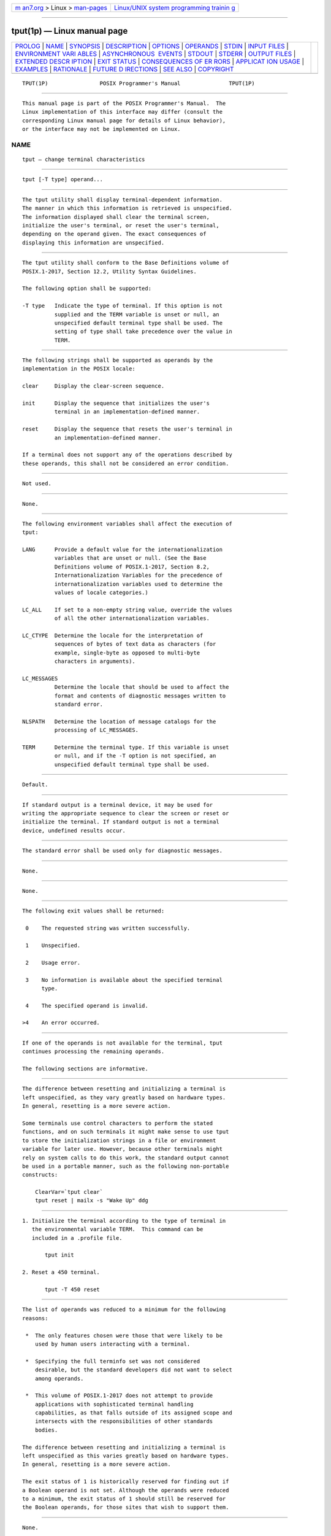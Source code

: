 .. container:: page-top

.. container:: nav-bar

   +----------------------------------+----------------------------------+
   | `m                               | `Linux/UNIX system programming   |
   | an7.org <../../../index.html>`__ | trainin                          |
   | > Linux >                        | g <http://man7.org/training/>`__ |
   | `man-pages <../index.html>`__    |                                  |
   +----------------------------------+----------------------------------+

--------------

tput(1p) — Linux manual page
============================

+-----------------------------------+-----------------------------------+
| `PROLOG <#PROLOG>`__ \|           |                                   |
| `NAME <#NAME>`__ \|               |                                   |
| `SYNOPSIS <#SYNOPSIS>`__ \|       |                                   |
| `DESCRIPTION <#DESCRIPTION>`__ \| |                                   |
| `OPTIONS <#OPTIONS>`__ \|         |                                   |
| `OPERANDS <#OPERANDS>`__ \|       |                                   |
| `STDIN <#STDIN>`__ \|             |                                   |
| `INPUT FILES <#INPUT_FILES>`__ \| |                                   |
| `ENVIRONMENT VARI                 |                                   |
| ABLES <#ENVIRONMENT_VARIABLES>`__ |                                   |
| \|                                |                                   |
| `ASYNCHRONOUS                     |                                   |
|  EVENTS <#ASYNCHRONOUS_EVENTS>`__ |                                   |
| \| `STDOUT <#STDOUT>`__ \|        |                                   |
| `STDERR <#STDERR>`__ \|           |                                   |
| `OUTPUT FILES <#OUTPUT_FILES>`__  |                                   |
| \|                                |                                   |
| `EXTENDED DESCR                   |                                   |
| IPTION <#EXTENDED_DESCRIPTION>`__ |                                   |
| \| `EXIT STATUS <#EXIT_STATUS>`__ |                                   |
| \|                                |                                   |
| `CONSEQUENCES OF ER               |                                   |
| RORS <#CONSEQUENCES_OF_ERRORS>`__ |                                   |
| \|                                |                                   |
| `APPLICAT                         |                                   |
| ION USAGE <#APPLICATION_USAGE>`__ |                                   |
| \| `EXAMPLES <#EXAMPLES>`__ \|    |                                   |
| `RATIONALE <#RATIONALE>`__ \|     |                                   |
| `FUTURE D                         |                                   |
| IRECTIONS <#FUTURE_DIRECTIONS>`__ |                                   |
| \| `SEE ALSO <#SEE_ALSO>`__ \|    |                                   |
| `COPYRIGHT <#COPYRIGHT>`__        |                                   |
+-----------------------------------+-----------------------------------+
| .. container:: man-search-box     |                                   |
+-----------------------------------+-----------------------------------+

::

   TPUT(1P)                POSIX Programmer's Manual               TPUT(1P)


-----------------------------------------------------

::

          This manual page is part of the POSIX Programmer's Manual.  The
          Linux implementation of this interface may differ (consult the
          corresponding Linux manual page for details of Linux behavior),
          or the interface may not be implemented on Linux.

NAME
-------------------------------------------------

::

          tput — change terminal characteristics


---------------------------------------------------------

::

          tput [-T type] operand...


---------------------------------------------------------------

::

          The tput utility shall display terminal-dependent information.
          The manner in which this information is retrieved is unspecified.
          The information displayed shall clear the terminal screen,
          initialize the user's terminal, or reset the user's terminal,
          depending on the operand given. The exact consequences of
          displaying this information are unspecified.


-------------------------------------------------------

::

          The tput utility shall conform to the Base Definitions volume of
          POSIX.1‐2017, Section 12.2, Utility Syntax Guidelines.

          The following option shall be supported:

          -T type   Indicate the type of terminal. If this option is not
                    supplied and the TERM variable is unset or null, an
                    unspecified default terminal type shall be used. The
                    setting of type shall take precedence over the value in
                    TERM.


---------------------------------------------------------

::

          The following strings shall be supported as operands by the
          implementation in the POSIX locale:

          clear     Display the clear-screen sequence.

          init      Display the sequence that initializes the user's
                    terminal in an implementation-defined manner.

          reset     Display the sequence that resets the user's terminal in
                    an implementation-defined manner.

          If a terminal does not support any of the operations described by
          these operands, this shall not be considered an error condition.


---------------------------------------------------

::

          Not used.


---------------------------------------------------------------

::

          None.


-----------------------------------------------------------------------------------

::

          The following environment variables shall affect the execution of
          tput:

          LANG      Provide a default value for the internationalization
                    variables that are unset or null. (See the Base
                    Definitions volume of POSIX.1‐2017, Section 8.2,
                    Internationalization Variables for the precedence of
                    internationalization variables used to determine the
                    values of locale categories.)

          LC_ALL    If set to a non-empty string value, override the values
                    of all the other internationalization variables.

          LC_CTYPE  Determine the locale for the interpretation of
                    sequences of bytes of text data as characters (for
                    example, single-byte as opposed to multi-byte
                    characters in arguments).

          LC_MESSAGES
                    Determine the locale that should be used to affect the
                    format and contents of diagnostic messages written to
                    standard error.

          NLSPATH   Determine the location of message catalogs for the
                    processing of LC_MESSAGES.

          TERM      Determine the terminal type. If this variable is unset
                    or null, and if the -T option is not specified, an
                    unspecified default terminal type shall be used.


-------------------------------------------------------------------------------

::

          Default.


-----------------------------------------------------

::

          If standard output is a terminal device, it may be used for
          writing the appropriate sequence to clear the screen or reset or
          initialize the terminal. If standard output is not a terminal
          device, undefined results occur.


-----------------------------------------------------

::

          The standard error shall be used only for diagnostic messages.


-----------------------------------------------------------------

::

          None.


---------------------------------------------------------------------------------

::

          None.


---------------------------------------------------------------

::

          The following exit values shall be returned:

           0    The requested string was written successfully.

           1    Unspecified.

           2    Usage error.

           3    No information is available about the specified terminal
                type.

           4    The specified operand is invalid.

          >4    An error occurred.


-------------------------------------------------------------------------------------

::

          If one of the operands is not available for the terminal, tput
          continues processing the remaining operands.

          The following sections are informative.


---------------------------------------------------------------------------

::

          The difference between resetting and initializing a terminal is
          left unspecified, as they vary greatly based on hardware types.
          In general, resetting is a more severe action.

          Some terminals use control characters to perform the stated
          functions, and on such terminals it might make sense to use tput
          to store the initialization strings in a file or environment
          variable for later use. However, because other terminals might
          rely on system calls to do this work, the standard output cannot
          be used in a portable manner, such as the following non-portable
          constructs:

              ClearVar=`tput clear`
              tput reset | mailx -s "Wake Up" ddg


---------------------------------------------------------

::

           1. Initialize the terminal according to the type of terminal in
              the environmental variable TERM.  This command can be
              included in a .profile file.

                  tput init

           2. Reset a 450 terminal.

                  tput -T 450 reset


-----------------------------------------------------------

::

          The list of operands was reduced to a minimum for the following
          reasons:

           *  The only features chosen were those that were likely to be
              used by human users interacting with a terminal.

           *  Specifying the full terminfo set was not considered
              desirable, but the standard developers did not want to select
              among operands.

           *  This volume of POSIX.1‐2017 does not attempt to provide
              applications with sophisticated terminal handling
              capabilities, as that falls outside of its assigned scope and
              intersects with the responsibilities of other standards
              bodies.

          The difference between resetting and initializing a terminal is
          left unspecified as this varies greatly based on hardware types.
          In general, resetting is a more severe action.

          The exit status of 1 is historically reserved for finding out if
          a Boolean operand is not set. Although the operands were reduced
          to a minimum, the exit status of 1 should still be reserved for
          the Boolean operands, for those sites that wish to support them.


---------------------------------------------------------------------------

::

          None.


---------------------------------------------------------

::

          stty(1p), tabs(1p)

          The Base Definitions volume of POSIX.1‐2017, Chapter 8,
          Environment Variables, Section 12.2, Utility Syntax Guidelines


-----------------------------------------------------------

::

          Portions of this text are reprinted and reproduced in electronic
          form from IEEE Std 1003.1-2017, Standard for Information
          Technology -- Portable Operating System Interface (POSIX), The
          Open Group Base Specifications Issue 7, 2018 Edition, Copyright
          (C) 2018 by the Institute of Electrical and Electronics
          Engineers, Inc and The Open Group.  In the event of any
          discrepancy between this version and the original IEEE and The
          Open Group Standard, the original IEEE and The Open Group
          Standard is the referee document. The original Standard can be
          obtained online at http://www.opengroup.org/unix/online.html .

          Any typographical or formatting errors that appear in this page
          are most likely to have been introduced during the conversion of
          the source files to man page format. To report such errors, see
          https://www.kernel.org/doc/man-pages/reporting_bugs.html .

   IEEE/The Open Group               2017                          TPUT(1P)

--------------

Pages that refer to this page: `tabs(1p) <../man1/tabs.1p.html>`__

--------------

--------------

.. container:: footer

   +-----------------------+-----------------------+-----------------------+
   | HTML rendering        |                       | |Cover of TLPI|       |
   | created 2021-08-27 by |                       |                       |
   | `Michael              |                       |                       |
   | Ker                   |                       |                       |
   | risk <https://man7.or |                       |                       |
   | g/mtk/index.html>`__, |                       |                       |
   | author of `The Linux  |                       |                       |
   | Programming           |                       |                       |
   | Interface <https:     |                       |                       |
   | //man7.org/tlpi/>`__, |                       |                       |
   | maintainer of the     |                       |                       |
   | `Linux man-pages      |                       |                       |
   | project <             |                       |                       |
   | https://www.kernel.or |                       |                       |
   | g/doc/man-pages/>`__. |                       |                       |
   |                       |                       |                       |
   | For details of        |                       |                       |
   | in-depth **Linux/UNIX |                       |                       |
   | system programming    |                       |                       |
   | training courses**    |                       |                       |
   | that I teach, look    |                       |                       |
   | `here <https://ma     |                       |                       |
   | n7.org/training/>`__. |                       |                       |
   |                       |                       |                       |
   | Hosting by `jambit    |                       |                       |
   | GmbH                  |                       |                       |
   | <https://www.jambit.c |                       |                       |
   | om/index_en.html>`__. |                       |                       |
   +-----------------------+-----------------------+-----------------------+

--------------

.. container:: statcounter

   |Web Analytics Made Easy - StatCounter|

.. |Cover of TLPI| image:: https://man7.org/tlpi/cover/TLPI-front-cover-vsmall.png
   :target: https://man7.org/tlpi/
.. |Web Analytics Made Easy - StatCounter| image:: https://c.statcounter.com/7422636/0/9b6714ff/1/
   :class: statcounter
   :target: https://statcounter.com/
